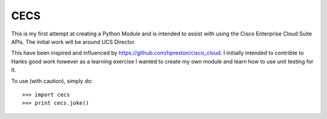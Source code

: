 CECS
--------

This is my first attempt at creating a Python Module and is intended to assist with using the Cisco Enterprise Cloud Suite APIs. The initial work will be around UCS Director.

This have been inspired and influenced by https://github.com/hpreston/cisco_cloud. I initially intended to contribte to Hanks good work however as a learning exercise I wanted to create my own module and learn how to use unit testing for it.




To use (with caution), simply do::

    >>> import cecs
    >>> print cecs.joke()
